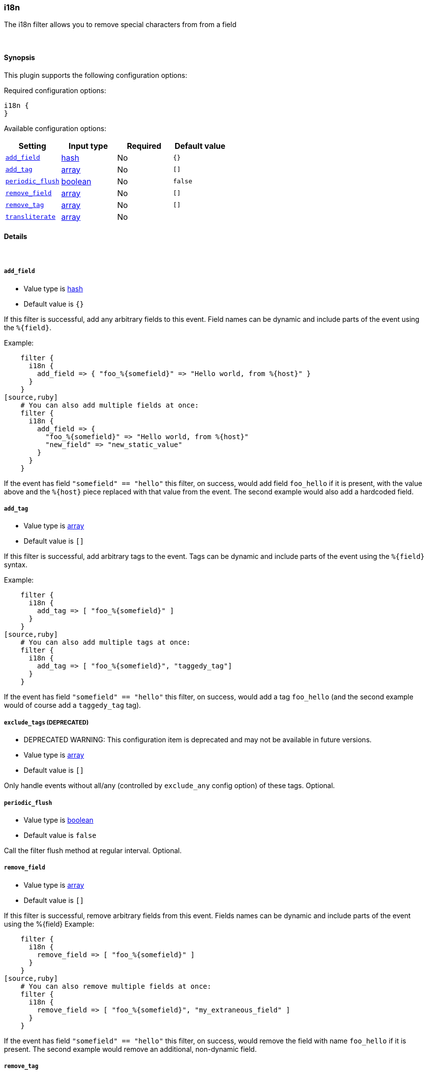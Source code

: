 [[plugins-filters-i18n]]
=== i18n

The i18n filter allows you to remove special characters from
from a field

&nbsp;

==== Synopsis

This plugin supports the following configuration options:


Required configuration options:

[source,json]
--------------------------
i18n {
}
--------------------------



Available configuration options:

[cols="<,<,<,<m",options="header",]
|=======================================================================
|Setting |Input type|Required|Default value
| <<plugins-filters-i18n-add_field>> |<<hash,hash>>|No|`{}`
| <<plugins-filters-i18n-add_tag>> |<<array,array>>|No|`[]`
| <<plugins-filters-i18n-periodic_flush>> |<<boolean,boolean>>|No|`false`
| <<plugins-filters-i18n-remove_field>> |<<array,array>>|No|`[]`
| <<plugins-filters-i18n-remove_tag>> |<<array,array>>|No|`[]`
| <<plugins-filters-i18n-transliterate>> |<<array,array>>|No|
|=======================================================================


==== Details

&nbsp;

[[plugins-filters-i18n-add_field]]
===== `add_field` 

  * Value type is <<hash,hash>>
  * Default value is `{}`

If this filter is successful, add any arbitrary fields to this event.
Field names can be dynamic and include parts of the event using the `%{field}`.

Example:
[source,ruby]
    filter {
      i18n {
        add_field => { "foo_%{somefield}" => "Hello world, from %{host}" }
      }
    }
[source,ruby]
    # You can also add multiple fields at once:
    filter {
      i18n {
        add_field => {
          "foo_%{somefield}" => "Hello world, from %{host}"
          "new_field" => "new_static_value"
        }
      }
    }

If the event has field `"somefield" == "hello"` this filter, on success,
would add field `foo_hello` if it is present, with the
value above and the `%{host}` piece replaced with that value from the
event. The second example would also add a hardcoded field.

[[plugins-filters-i18n-add_tag]]
===== `add_tag` 

  * Value type is <<array,array>>
  * Default value is `[]`

If this filter is successful, add arbitrary tags to the event.
Tags can be dynamic and include parts of the event using the `%{field}`
syntax.

Example:
[source,ruby]
    filter {
      i18n {
        add_tag => [ "foo_%{somefield}" ]
      }
    }
[source,ruby]
    # You can also add multiple tags at once:
    filter {
      i18n {
        add_tag => [ "foo_%{somefield}", "taggedy_tag"]
      }
    }

If the event has field `"somefield" == "hello"` this filter, on success,
would add a tag `foo_hello` (and the second example would of course add a `taggedy_tag` tag).

[[plugins-filters-i18n-exclude_tags]]
===== `exclude_tags`  (DEPRECATED)

  * DEPRECATED WARNING: This configuration item is deprecated and may not be available in future versions.
  * Value type is <<array,array>>
  * Default value is `[]`

Only handle events without all/any (controlled by `exclude_any` config
option) of these tags.
Optional.

[[plugins-filters-i18n-periodic_flush]]
===== `periodic_flush` 

  * Value type is <<boolean,boolean>>
  * Default value is `false`

Call the filter flush method at regular interval.
Optional.

[[plugins-filters-i18n-remove_field]]
===== `remove_field` 

  * Value type is <<array,array>>
  * Default value is `[]`

If this filter is successful, remove arbitrary fields from this event.
Fields names can be dynamic and include parts of the event using the %{field}
Example:
[source,ruby]
    filter {
      i18n {
        remove_field => [ "foo_%{somefield}" ]
      }
    }
[source,ruby]
    # You can also remove multiple fields at once:
    filter {
      i18n {
        remove_field => [ "foo_%{somefield}", "my_extraneous_field" ]
      }
    }

If the event has field `"somefield" == "hello"` this filter, on success,
would remove the field with name `foo_hello` if it is present. The second
example would remove an additional, non-dynamic field.

[[plugins-filters-i18n-remove_tag]]
===== `remove_tag` 

  * Value type is <<array,array>>
  * Default value is `[]`

If this filter is successful, remove arbitrary tags from the event.
Tags can be dynamic and include parts of the event using the `%{field}`
syntax.

Example:
[source,ruby]
    filter {
      i18n {
        remove_tag => [ "foo_%{somefield}" ]
      }
    }
[source,ruby]
    # You can also remove multiple tags at once:
    filter {
      i18n {
        remove_tag => [ "foo_%{somefield}", "sad_unwanted_tag"]
      }
    }

If the event has field `"somefield" == "hello"` this filter, on success,
would remove the tag `foo_hello` if it is present. The second example
would remove a sad, unwanted tag as well.

[[plugins-filters-i18n-tags]]
===== `tags`  (DEPRECATED)

  * DEPRECATED WARNING: This configuration item is deprecated and may not be available in future versions.
  * Value type is <<array,array>>
  * Default value is `[]`

Only handle events with all/any (controlled by `include_any` config option) of these tags.
Optional.

[[plugins-filters-i18n-transliterate]]
===== `transliterate` 

  * Value type is <<array,array>>
  * There is no default value for this setting.

Replaces non-ASCII characters with an ASCII approximation, or
if none exists, a replacement character which defaults to `?`

Example:
[source,ruby]
    filter {
      i18n {
         transliterate => ["field1", "field2"]
      }
    }

[[plugins-filters-i18n-type]]
===== `type`  (DEPRECATED)

  * DEPRECATED WARNING: This configuration item is deprecated and may not be available in future versions.
  * Value type is <<string,string>>
  * Default value is `""`

Note that all of the specified routing options (`type`,`tags`,`exclude_tags`,`include_fields`,
`exclude_fields`) must be met in order for the event to be handled by the filter.
The type to act on. If a type is given, then this filter will only
act on messages with the same type. See any input plugin's "type"
attribute for more.
Optional.

